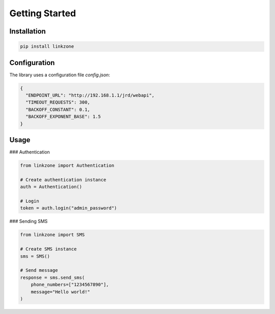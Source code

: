 Getting Started
===============

Installation
------------

.. code-block:: bash

   pip install linkzone

Configuration
-------------

The library uses a configuration file `config.json`:

.. code-block:: json

   {
     "ENDPOINT_URL": "http://192.168.1.1/jrd/webapi",
     "TIMEOUT_REQUESTS": 300,
     "BACKOFF_CONSTANT": 0.1,
     "BACKOFF_EXPONENT_BASE": 1.5
   }

Usage
-----

### Authentication

.. code-block:: python

   from linkzone import Authentication

   # Create authentication instance
   auth = Authentication()

   # Login
   token = auth.login("admin_password")

### Sending SMS

.. code-block:: python

   from linkzone import SMS

   # Create SMS instance
   sms = SMS()

   # Send message
   response = sms.send_sms(
       phone_numbers=["1234567890"], 
       message="Hello world!"
   )